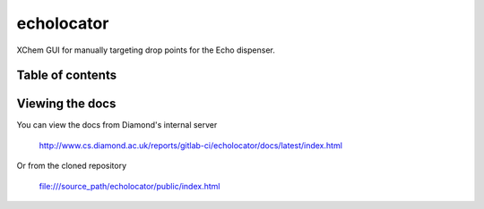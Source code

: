 ===========================
echolocator
===========================

XChem GUI for manually targeting drop points for the Echo dispenser.

.. image:: images/image_details.png
    :width: 400
    :alt: Image edit tab.


---------------------------
Table of contents
---------------------------

..
    Anything below this line is used only when viewing README.rst on Gitlab.
    It will be ingored when included in index.rst

---------------------------
Viewing the docs
---------------------------

You can view the docs from Diamond's internal server

    http://www.cs.diamond.ac.uk/reports/gitlab-ci/echolocator/docs/latest/index.html

Or from the cloned repository

    file:///source_path/echolocator/public/index.html
